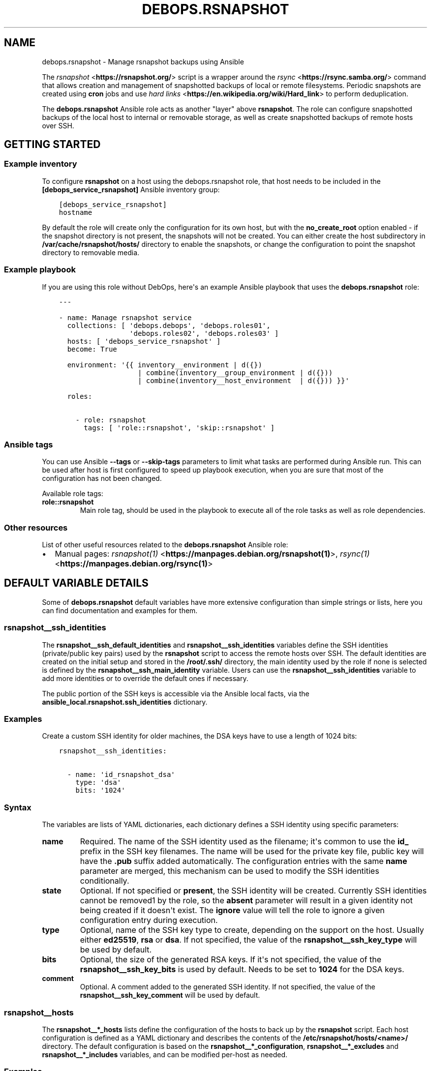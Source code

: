 .\" Man page generated from reStructuredText.
.
.TH "DEBOPS.RSNAPSHOT" "5" "Aug 03, 2020" "v2.0.5" "DebOps"
.SH NAME
debops.rsnapshot \- Manage rsnapshot backups using Ansible
.
.nr rst2man-indent-level 0
.
.de1 rstReportMargin
\\$1 \\n[an-margin]
level \\n[rst2man-indent-level]
level margin: \\n[rst2man-indent\\n[rst2man-indent-level]]
-
\\n[rst2man-indent0]
\\n[rst2man-indent1]
\\n[rst2man-indent2]
..
.de1 INDENT
.\" .rstReportMargin pre:
. RS \\$1
. nr rst2man-indent\\n[rst2man-indent-level] \\n[an-margin]
. nr rst2man-indent-level +1
.\" .rstReportMargin post:
..
.de UNINDENT
. RE
.\" indent \\n[an-margin]
.\" old: \\n[rst2man-indent\\n[rst2man-indent-level]]
.nr rst2man-indent-level -1
.\" new: \\n[rst2man-indent\\n[rst2man-indent-level]]
.in \\n[rst2man-indent\\n[rst2man-indent-level]]u
..
.sp
The \fI\%rsnapshot\fP <\fBhttps://rsnapshot.org/\fP> script is a wrapper around the \fI\%rsync\fP <\fBhttps://rsync.samba.org/\fP> command that allows
creation and management of snapshotted backups of local or remote filesystems.
Periodic snapshots are created using \fBcron\fP jobs and use \fI\%hard
links\fP <\fBhttps://en.wikipedia.org/wiki/Hard_link\fP> to perform deduplication.
.sp
The \fBdebops.rsnapshot\fP Ansible role acts as another "layer" above
\fBrsnapshot\fP\&. The role can configure snapshotted backups of the local
host to internal or removable storage, as well as create snapshotted backups of
remote hosts over SSH.
.SH GETTING STARTED
.SS Example inventory
.sp
To configure \fBrsnapshot\fP on a host using the debops.rsnapshot
role, that host needs to be included in the \fB[debops_service_rsnapshot]\fP
Ansible inventory group:
.INDENT 0.0
.INDENT 3.5
.sp
.nf
.ft C
[debops_service_rsnapshot]
hostname
.ft P
.fi
.UNINDENT
.UNINDENT
.sp
By default the role will create only the configuration for its own host, but
with the \fBno_create_root\fP option enabled \- if the snapshot directory is not
present, the snapshots will not be created. You can either create the host
subdirectory in \fB/var/cache/rsnapshot/hosts/\fP directory to enable the
snapshots, or change the configuration to point the snapshot directory to
removable media.
.SS Example playbook
.sp
If you are using this role without DebOps, here\(aqs an example Ansible playbook
that uses the \fBdebops.rsnapshot\fP role:
.INDENT 0.0
.INDENT 3.5
.sp
.nf
.ft C
\-\-\-

\- name: Manage rsnapshot service
  collections: [ \(aqdebops.debops\(aq, \(aqdebops.roles01\(aq,
                 \(aqdebops.roles02\(aq, \(aqdebops.roles03\(aq ]
  hosts: [ \(aqdebops_service_rsnapshot\(aq ]
  become: True

  environment: \(aq{{ inventory__environment | d({})
                   | combine(inventory__group_environment | d({}))
                   | combine(inventory__host_environment  | d({})) }}\(aq

  roles:

    \- role: rsnapshot
      tags: [ \(aqrole::rsnapshot\(aq, \(aqskip::rsnapshot\(aq ]

.ft P
.fi
.UNINDENT
.UNINDENT
.SS Ansible tags
.sp
You can use Ansible \fB\-\-tags\fP or \fB\-\-skip\-tags\fP parameters to limit what
tasks are performed during Ansible run. This can be used after host is first
configured to speed up playbook execution, when you are sure that most of the
configuration has not been changed.
.sp
Available role tags:
.INDENT 0.0
.TP
.B \fBrole::rsnapshot\fP
Main role tag, should be used in the playbook to execute all of the role
tasks as well as role dependencies.
.UNINDENT
.SS Other resources
.sp
List of other useful resources related to the \fBdebops.rsnapshot\fP Ansible role:
.INDENT 0.0
.IP \(bu 2
Manual pages: \fI\%rsnapshot(1)\fP <\fBhttps://manpages.debian.org/rsnapshot(1)\fP>, \fI\%rsync(1)\fP <\fBhttps://manpages.debian.org/rsync(1)\fP>
.UNINDENT
.SH DEFAULT VARIABLE DETAILS
.sp
Some of \fBdebops.rsnapshot\fP default variables have more extensive configuration
than simple strings or lists, here you can find documentation and examples for
them.
.SS rsnapshot__ssh_identities
.sp
The \fBrsnapshot__ssh_default_identities\fP and
\fBrsnapshot__ssh_identities\fP variables define the SSH identities
(private/public key pairs) used by the \fBrsnapshot\fP script to access
the remote hosts over SSH. The default identities are created on the initial
setup and stored in the \fB/root/.ssh/\fP directory, the main identity used
by the role if none is selected is defined by the
\fBrsnapshot__ssh_main_identity\fP variable. Users can use the
\fBrsnapshot__ssh_identities\fP variable to add more identities or to
override the default ones if necessary.
.sp
The public portion of the SSH keys is accessible via the Ansible local facts,
via the \fBansible_local.rsnapshot.ssh_identities\fP dictionary.
.SS Examples
.sp
Create a custom SSH identity for older machines, the DSA keys have to use
a length of 1024 bits:
.INDENT 0.0
.INDENT 3.5
.sp
.nf
.ft C
rsnapshot__ssh_identities:

  \- name: \(aqid_rsnapshot_dsa\(aq
    type: \(aqdsa\(aq
    bits: \(aq1024\(aq
.ft P
.fi
.UNINDENT
.UNINDENT
.SS Syntax
.sp
The variables are lists of YAML dictionaries, each dictionary defines a SSH
identity using specific parameters:
.INDENT 0.0
.TP
.B \fBname\fP
Required. The name of the SSH identity used as the filename; it\(aqs common to
use the \fBid_\fP prefix in the SSH key filenames. The name will be used for
the private key file, public key will have the \fB\&.pub\fP suffix added
automatically. The configuration entries with the same \fBname\fP parameter are
merged, this mechanism can be used to modify the SSH identities
conditionally.
.TP
.B \fBstate\fP
Optional. If not specified or \fBpresent\fP, the SSH identity will be created.
Currently SSH identities cannot be removed1 by the role, so the \fBabsent\fP
parameter will result in a given identity not being created if it doesn\(aqt
exist. The \fBignore\fP value will tell the role to ignore a given
configuration entry during execution.
.TP
.B \fBtype\fP
Optional, name of the SSH key type to create, depending on the support on the
host. Usually either \fBed25519\fP, \fBrsa\fP or \fBdsa\fP\&. If not specified, the
value of the \fBrsnapshot__ssh_key_type\fP will be used by default.
.TP
.B \fBbits\fP
Optional, the size of the generated RSA keys. If it\(aqs not specified, the
value of the \fBrsnapshot__ssh_key_bits\fP is used by default. Needs to
be set to \fB1024\fP for the DSA keys.
.TP
.B \fBcomment\fP
Optional. A comment added to the generated SSH identity. If not specified,
the value of the \fBrsnapshot__ssh_key_comment\fP will be used by
default.
.UNINDENT
.SS rsnapshot__hosts
.sp
The \fBrsnapshot__*_hosts\fP lists define the configuration of the hosts to back
up by the \fBrsnapshot\fP script. Each host configuration is defined as
a YAML dictionary and describes the contents of the
\fB/etc/rsnapshot/hosts/<name>/\fP directory. The default configuration is
based on the \fBrsnapshot__*_configuration\fP, \fBrsnapshot__*_excludes\fP and
\fBrsnapshot__*_includes\fP variables, and can be modified per\-host as needed.
.SS Examples
.sp
Back up specific hosts defined in the Ansible inventory with default values:
.INDENT 0.0
.INDENT 3.5
.sp
.nf
.ft C
rsnapshot__hosts:

  \- \(aqhostname1\(aq
  \- \(aqhostname2\(aq
  \- \(aqhostname3\(aq
.ft P
.fi
.UNINDENT
.UNINDENT
.sp
Create backup configuration for hosts in a specific Ansible inventory group:
.INDENT 0.0
.INDENT 3.5
.sp
.nf
.ft C
# ansible/inventory/hosts

[hosts_to_backup]
hostname1
hostname2
hostname3
.ft P
.fi
.UNINDENT
.UNINDENT
.INDENT 0.0
.INDENT 3.5
.sp
.nf
.ft C
\-\-\-
# ansible/inventory/host_vars/backup\-host/rsnapshot.yml

rsnapshot__hosts:

  \- \(aq{{ groups["hosts_to_backup"]
        | difference(groups["debops_service_rsnapshot"]) }}\(aq
.ft P
.fi
.UNINDENT
.UNINDENT
.sp
Create configuration for host in the Ansible inventory but specify the host\(aqs
FQDN directly instead of using Ansible fact gathering to get it. This can be
used to select a different host address than the one Ansible sets as the
\fBansible_fqdn\fP variable.
.sp
This method can also be used to create backup configuration for hosts outside
of the Ansible inventory.
.INDENT 0.0
.INDENT 3.5
.sp
.nf
.ft C
rsnapshot__hosts:

  \- name: \(aqhostname1\(aq
    fqdn: \(aqhost.example.org\(aq
.ft P
.fi
.UNINDENT
.UNINDENT
.sp
Create backup configuration for an external host that uses non\-standard SSH
port and does not support the \fBed25519\fP SSH keys, only RSA. This is also an
OpenVZ container which cannot modify the I/O niceness using the
\fBionice\fP command, therefore the command defined in the SSH key
installed on the host needs to be different:
.INDENT 0.0
.INDENT 3.5
.sp
.nf
.ft C
rsnaphot__hosts:

  \- name: \(aqold\-db.example.org\(aq
    ssh_port: 2200
    ssh_identity: \(aqid_rsnapshot_rsa\(aq
    ssh_command: \(aqnice /usr/local/bin/rrsync \-ro /\(aq
.ft P
.fi
.UNINDENT
.UNINDENT
.sp
Create configuration for an external host but don\(aqt install the SSH key (it
will be installed manually out\-of\-band). Exclude any NFS mounts inside of the
home directories from backups.
.INDENT 0.0
.INDENT 3.5
.sp
.nf
.ft C
rsnapshot__hosts:

  \- name: \(aqappserver.example.org\(aq
    ssh_key: False
    excludes:
      \- \(aq/home/*/nfs\(aq
.ft P
.fi
.UNINDENT
.UNINDENT
.sp
Create backup configuration for a host in the Ansible inventory, but make
snapshots in a removable media storage and don\(aqt create the snapshot directory
automatically if it\(aqs not present (removable media is removed):
.INDENT 0.0
.INDENT 3.5
.sp
.nf
.ft C
rsnapshot__hosts:

  \- name: \(aqhostname2\(aq
    options:

      \- snapshot_root: \(aq/media/USB0/Snapshots/hostname2\(aq
      \- no_create_root: 1
.ft P
.fi
.UNINDENT
.UNINDENT
.sp
Create backup of the local host based on its inventory name (this is enabled by
default in the \fBrsnapshot__default_hosts\fP variable):
.INDENT 0.0
.INDENT 3.5
.sp
.nf
.ft C
rsnapshot__hosts:

  \- name: \(aq{{ inventory_hostname }}\(aq
    local: True
.ft P
.fi
.UNINDENT
.UNINDENT
.sp
Include additional filesystems in the local host backup, important when
\fBone_fs\fP option is enabled. All filesystems will be backed up relative to the
\fBdest_root\fP path:
.INDENT 0.0
.INDENT 3.5
.sp
.nf
.ft C
rsnapshot__hosts:

  \- name: \(aq{{ inventory_hostname }}\(aq
    filesystems: [ \(aq/home\(aq, \(aq/srv\(aq, \(aq/var\(aq ]
.ft P
.fi
.UNINDENT
.UNINDENT
.sp
Alternatively, back up different filesystems into separate subdirectories:
.INDENT 0.0
.INDENT 3.5
.sp
.nf
.ft C
rsnapshot__hosts:

  \- name: \(aq{{ inventory_hostname }}\(aq
    filesystems:
      \(aq/\(aq:     \(aqrootfs/\(aq
      \(aq/home\(aq: \(aqhome/\(aq
      \(aq/srv\(aq:  \(aqsrv/\(aq
      \(aq/var\(aq:  \(aqvar/\(aq
.ft P
.fi
.UNINDENT
.UNINDENT
.SS Syntax
.sp
Each configuration entry is a string that denotes the inventory name or FQDN of
the host to back up. Alternatively, configuration entries are defined as YAML
dictionaries with specific parameters:
.INDENT 0.0
.TP
.B \fBname\fP
Required. Either the name of the host in the Ansible inventory (equivalent of
\fBinventory_hostname\fP), or a FQDN of the host to back up. Configuration
entries with the same \fBname\fP parameter are merged together and can change
the host configuration conditionally.
.sp
If the configuration entry is specified as a string, for example being based
on the Ansible \fBgroups\fP variable, the string will be converted to
a \fBname\fP parameter. Additional configuration can then be applied using
configuration entries with the same name.
.TP
.B \fBfqdn\fP
Optional. Specify the Fully Qualified Domain Name of the host to back up. If
this parameter is specified, it overrides the FQDN detected automatically by
Ansible facts (if the host is in the Ansible inventory) and disables fact
gathering for a given host. If you configure an external host to back up and
specify its FQDN as the \fBname\fP parameter, you don\(aqt need to specify the
\fBfqdn\fP parameter.
.TP
.B \fBlocal\fP
Optional, boolean. If defined and \fBTrue\fP, the host is considered local and
SSH configuration will not be applied. The backup paths will be local as
well. This parameter should not be used, unless you configure backups for the
backup host itself, usually named as \fB\(aq{{ inventory_hostname }}\(aq\fP\&.
.TP
.B \fBstate\fP
Optional. If not defined or \fBpresent\fP, the host configuration will be
created, SSH keys will be deployed to the hosts, and SSH host fingerprints
will be stored. If \fBabsent\fP, the host configuration will be removed, but
running backup jobs will not be stopped and existing snapshots will not be
touched. If \fBignore\fP, a given configuration entry will not be evaluated
druing role execution. This can be used to conditionally activate
configuration entries.
.TP
.B \fBdest_root\fP
Optional. The relative destination directory, added to the \fBsnapshot_root\fP
directory path. By default it\(aqs set to \fB\&./\fP which means the same
directory as the \fBsnapshot_root\fP directory.
.TP
.B \fBfilesystems\fP
Optional. A string or a YAML list of filesystems which should be backed up by
\fBrsnapshot\fP\&. This is only relevant if the \fBone_fs\fP configuration
option is enabled (by default it is enabled).
.sp
The \fB/\fP filesystem is backed up automatically, but with \fBone_fs\fP
enabled the \fBrsync\fP script will not traverse beyond the filesystem
boundaries. With this parameter, an user can tell \fBrsnapshot\fP to
back up additional filesystems in addition to the \fB/\fP filesystem. They
will be backed up relative to the path specified as the \fBdest_root\fP, by
default \fB\&./\fP, which should reflect their original placement in the
source filesystem.
.sp
This parameter can also be defined as a YAML dictionary, with dictionary key
specifying the source filesystem path, and dictionary value specifying the
destination path, relative to \fBsnapshot_root\fP directory. This can be used
to separte different filesystem snapshots into their own subdirectories.
.TP
.B \fBoptions\fP
Optional. List of the \fBrsnapshot.conf\fP configuration options, defined
in the same format as the \fI\%rsnapshot__configuration\fP variable. The
\fBoptions\fP parameter is merged between different configuration entries and
options from different entries can modify each other according to their order
in the configuration. This can be used to modify the default options for
a specific host.
.TP
.B \fBexcludes\fP
Optional. List of the file patterns to exclude from the backup, stored in the
\fBexcludes.txt\fP file in each host configuration directory. The list is
defined in the same format as the \fI\%rsnapshot__excludes, rsnapshot__includes\fP
variable. The \fBexcludes\fP parameter is merged between different
configuration entries and exclude patterns from different entries can modify
each other according to their order in the configuration. This can be used to
modify the default list of exclude patterns for a specific host.
.TP
.B \fBincludes\fP
Optional. List of the file patterns to include in the backup, stored in the
\fBincludes.txt\fP file in each host configuration directory. The list is
defined in the same format as the \fI\%rsnapshot__excludes, rsnapshot__includes\fP
variable.  The \fBincludes\fP parameter is merged between different
configuration entries and include patterns from different entries can modify
each other according to their order in the configuration. This can be used to
modify the default list of include patterns for a specific host.
.TP
.B \fBoverrides\fP
Optional. String or YAML list of configuration options appended to each
\fBbackup\fP option in the \fBrsnapshot.conf\fP configuration file. Normally
the role uses the overrides to define what SSH identity to use for a given
host and what SSH port to connect to; users can specify additional overrides
using this parameter. These overrides will be added to each \fBbackup\fP
configuration entry generated by the role.
.TP
.B \fBrsync\fP
Optional, boolean. If not specified or \fBTrue\fP, the role will install APT
packages specified in the \fBrsnapshot__host_packages\fP variable (by
default \fBrsync\fP) on the remote host to back up and set up the
\fB/usr/local/bin/rrsync\fP wrapper script. If these tasks cannot or
shouldn\(aqt be performed on the remote host, you can disable them by seeting
this parameter to \fBFalse\fP\&.
.TP
.B \fBrrsync_source\fP
Optional. Absolute path on the host to back up to the \fBrrsync\fP
wrapper script source (by default
\fB/usr/share/doc/rsync/scripts/rrsync\fP). The role will copy the script
to the \fB/usr/local/bin/\fP directory and make it executable. The role
will automatically detect any tarballs with the \fB\&.gz\fP extension and extract
their contents; the \fB\&.gz\fP extenion should not be included in the path
specified in this parameter.
.TP
.B \fBrrsync_binary\fP
Optional. Absolute path on the host to back up where the \fBrrsync\fP
wrapper script should be installed (by default
\fB/usr/local/bin/rrsync\fP).
.TP
.B \fBssh_key\fP
Optional, boolean. If not specified or \fBTrue\fP, the role will install the
specified or default SSH public key on the host to back up, so that
\fBrsnapshot\fP can connect to it over SSH.
.TP
.B \fBssh_scan\fP
Optional, boolean. If not specified or \fBTrue\fP, the role will scan the SSH
fingerprint of the host to back up, so that \fBrsnapshot\fP command can
connect to it unattended. If the SSH public key has been added or modified on
the host to back up, the role will remove the previously saved SSH
fingerprints assuming that the host has been reinstalled and new SSH host
keys are present.
.TP
.B \fBssh_user\fP
Optional. The name of the user to which the \fBrsnapshot\fP command will
connect over SSH and on which the SSH public key will be installed. By
default \fBroot\fP\&. Use of an unprivileged account is not implemented at the
moment.
.TP
.B \fBssh_port\fP
Optional. The TCP port of the SSH service the \fBrsnapshot\fP should use
to connect to the host which is being backed up.
.TP
.B \fBssh_identity\fP
Optional. A name of the SSH identity to use for a given host. If not
specified, the identity defined in \fBrsnapshot__ssh_main_identity\fP
will be used by default. The available SSH identities can be listed by
executing the \fB/etc/ansible/facts.d/rsnapshot.fact\fP script on the
\fBrsnapshot\fP host.
.TP
.B \fBssh_options\fP
Optional. A string with SSH options added with the SSH key in the
\fB~/.ssh/authorized_keys\fP file on the host to back up. If not specified,
the value of the \fBrsnapshot__ssh_options\fP variable will be used by
default.
.TP
.B \fBssh_command\fP
Optional. The command to execute on the host to back up, defined with the SSH
key in the \fB~/.ssh/authorized_keys\fP file. If not specified, the value
of the \fBrsnapshot__ssh_command\fP variable will be used by default.
.UNINDENT
.SS rsnapshot__excludes, rsnapshot__includes
.sp
The \fBrsnapshot__*_excludes\fP and \fBrsnapshot__*_includes\fP variables define
the default lists of file patterns to exclude and included in the snapshots. By
default the snapshots are designed to include everything, but exclude specific
paths in the filesystem; this way any paths not specified explicitly in the
configuration should be backed up automatically.
.sp
The default lists of exclude and include patterns are combined with the
\fBitem.excludes\fP and \fBitem.includes\fP parameters of the host configuration
entries in the \fI\%rsnapshot__hosts\fP variables. They can be used to
modify existing file patterns or add new ones.
.sp
See the \fI\%rsync(1)\fP <\fBhttps://manpages.debian.org/rsync(1)\fP> manual page, "INCLUDE/EXCLUDE PATTERN RULES" section
for more information about file patterns.
.SS Examples
.sp
See the \fBrsnapshot__default_excludes\fP variable for the list of the file
patterns that are defined by default.
.sp
Define a list of file patterns to exclude from backups:
.INDENT 0.0
.INDENT 3.5
.sp
.nf
.ft C
rsnapshot__excludes:

  \- \(aq/no\-backup\(aq
  \- \(aq/scratch\(aq
.ft P
.fi
.UNINDENT
.UNINDENT
.sp
Include eveyrthing in the backup, barring any excluded files:
.INDENT 0.0
.INDENT 3.5
.sp
.nf
.ft C
rsnapshot__includes:

  \- \(aq/*\(aq
.ft P
.fi
.UNINDENT
.UNINDENT
.SS Syntax
.sp
Each entry in the list can be a string that defines a file pattern. The default
behaviour is dependent on the variable type \- files will be excluded by default
if defined in the \fBrsnapshot__*_excludes\fP variables, and included if they are
defined in the \fBrsnapshot__*_includes\fP variables.
.sp
Alternatively, you can define each file pattern using the YAML dictionary
syntax with specific parameters:
.INDENT 0.0
.TP
.B \fBname\fP
Required. The file pattern to exclude/include in the backups. The entries
with the same \fBname\fP parameter are merged together, this can be used to
modify previously defined file patterns conditionally.
.TP
.B \fBstate\fP
Optional. If not specified or \fBpresent\fP, a given file pattern will be
present in the generated \fBexcludes.txt\(ga\fP or \fBincludes.txt\fP
configuration files. If \fBabsent\fP, the pattern will not be present in the
configuration files. If \fBignore\fP, a given configuration entry will not be
evaluated by the role during execution.
.TP
.B \fBrule\fP
Optional. Specify the rule type to use for a given file pattern (see
\fI\%rsync(1)\fP <\fBhttps://manpages.debian.org/rsync(1)\fP> for detailed explanation). Possible values are: \fBexclude\fP,
\fBinclude\fP, \fBmerge\fP, \fBdir\-merge\fP, \fBhide\fP, \fBshow\fP, \fBprotect\fP,
\fBrisk\fP, \fBclear\fP\&. This can be used to override the default file pattern
type, to include a pattern in the \fBexcludes.txt\fP file, or exclude in
the \fBincludes.txt\fP file.
.UNINDENT
.SS rsnapshot__configuration
.sp
The \fBrsnapshot__*_configuration\fP variables define the default options
included in the generated \fBrsnapshot.conf\fP configuration files. The
defaults are merged with the \fBitem.options\fP parameter in each host
configuration entry, which can be used to override specific configuration
options on a host\-by\-host basis.
.sp
The information about possible options and their meaning can be found in the
\fI\%rsnapshot(1)\fP <\fBhttps://manpages.debian.org/rsnapshot(1)\fP> manpage.
.SS Examples
.sp
See the \fBrsnapshot__original_configuration\fP to see the original values
of the configuration options.
.sp
The \fBrsnapshot__default_configuration\fP contains all of the values
modified by the role by default.
.SS Syntax
.sp
The options can be specified as a list of YAML dictionaries, each dictionary
key being the option name, and the dictionary value being the option value (you
should specify only one key/value pair this way per the list element).
.sp
Alternatively, if the YAML dictionary key \fBname\fP is present, the role will
interpret a given entry using specific parameters:
.INDENT 0.0
.TP
.B \fBname\fP
Required. The name of the configuration option. Entries with the same
\fBname\fP parameter are merged together, this can be used to modify the
configuration options conditionally.
.TP
.B \fBoption\fP
Optional. Specify an alternative name of the configuration option. This is
used when a given option can be present more than once in the configuration
file, for example \fBretain\fP\&. In that case, the option value will be taken
from the \fBname\fP parameter and additional arguments will be taken from the
\fBvalue\fP parameter.
.TP
.B \fBvalue\fP
The value of a given configuration option, usually a string or a number. The
role does not interpret booleans, lists or dictionaries in any special way.
Some of the specific configuration options might have their default values
modified in the configuration file template to support multi\-host backups.
.TP
.B \fBraw\fP
Optional. A string or a YAML text block that will be included in the
configuration file as\-is instead of the \fBname\fP/\fBvalue\fP parameters. This
can be used for parts of the configuration that are too complex to implement
them using other parameters. Remember that the \fBrsnapshot.conf\fP
configuration file uses tab characters as separators between option name,
value and other arguments.
.TP
.B \fBstate\fP
Optional. If not specified or \fBpresent\fP, a given configuration option will
be included in the generated config file. If \fBabsent\fP, the option will be
removed from the generated configuration file. If \fBignore\fP, the entry will
not be evaluated during role execution. If \fBcomment\fP, a given configuration
option will be includedd, but it will be commented out.
.TP
.B \fBcomment\fP
Optional. String or YAML text block with comments for a given configuration
option.
.TP
.B \fBsection\fP
Optional. Name of the section in which to include a given configuration
option. Possible sections are defined in the
\fBrsnapshot__configuration_sections\fP variable. If a section is not
specified, an \fBunknown\fP section will be used by default.
.TP
.B \fBweight\fP
Optional. A positive or negative number which modifies the "weight" of
a given configuration option. The weight affects the order of configuration
options in a given section; use negative number to move a given option higher
in the file, and positive number to move it lower in the file.
.UNINDENT
.SH GUIDES AND EXAMPLES
.SS Role design goals
.sp
Host backups performed by the \fBrsnapshot\fP script are a very efficient
method to keep time\-based snapshots of local or remote systems. Unfortunately,
the default method of creating backups using one configuration file and backing
up remote hosts in order is inconvenient: all hosts managed through this single
file will be backed up each time, there\(aqs only one set of snapshots that can be
used this way, and any error will stop backups of hosts further along the
config file.
.sp
To avoid this issue, the debops.rsnapshot role uses combination of
\fI\%batch(1)\fP <\fBhttps://manpages.debian.org/batch(1)\fP>, \fI\%cron(8)\fP <\fBhttps://manpages.debian.org/cron(8)\fP> and custom scheduler script written in Bash to
perform backups of multiple remote hosts at the same time, each one configured
in its own \fBrsnapshot.conf\fP configuration file, with its own lists of
snapshots to manage, its own include/exclude lists, and so on.
.SS How rsnapshot backups are performed
.sp
The whole backup sequence is:
.INDENT 0.0
.IP 1. 3
\fBcron\fP launches \fBrsnapshot\-wrapper\fP script with
a specified interval (hourly, daily, weekly, monthly). Custom intervals are
also possible, but not implemented at this time.
.IP 2. 3
\fBrsnapshot\-wrapper\fP launches the \fBrsnapshot\-scheduler\fP
script, requesting a \fBschedule\fP operation for a given backup interval for
all subdirectories found in the \fB/etc/rsnapshot/hosts/\fP directory,
a given subdirectory represents one host to back up.
.IP 3. 3
\fBrsnapshot\-scheduler\fP scans \fB/etc/rsnapshot/hosts/\fP
subdirectories looking for configuration files, and checks if a given
configuration uses specific interval \- for example when a \fBhourly\fP
interval is executed, script checks if \fBretain hourly\fP is present in the
\fBrsnapshot.conf\fP configuration file.
.IP 4. 3
\fBrsnapshot\-scheduler\fP checks if current backup interval for a given
host is already scheduled using a pidfile in
\fB/run/rsnapshot\-scheduler/\fP directory. If one is found, script
finishes gracefully to not create duplicate backup jobs.
.IP 5. 3
If current interval is found and particular configuration is not disabled
(file \fB/etc/rsnapshot/hosts/<host>/\fP\fIstop|disable|disabled\fP is
absent), \fBrsnapshot\-scheduler\fP creates a "backup job" for a given
host. If \fBat\fP is installed, backup job will be added to the
\fBbatch\fP queue; otherwise, a background instance of
\fBrsnapshot\-scheduler\fP will be started with a random short
\fBsleep\fP interval to not create high load spikes on the backup
machine when multiple backups are scheduled at the same time.
.IP 6. 3
If \fBat\fP is installed, it will start backup jobs in order depending
on the current system load (you can use the debops.atd role to manage
that).  Depending on available CPU cores and system load, backups might be
done within the selected interval (hourly, for example). If not, duplicate
backup jobs won\(aqt be created as long as the previous backup job is queued.
.IP 7. 3
On the next specified interval, \fBcron\fP will run the
\fBrsnapshot\-scheduler\fP again, scheduling new backup jobs.
.UNINDENT
.SS How to backup hosts outside of Ansible cluster
.sp
In addition to backing up hosts under Ansible control, you might want to create
configuration for backing up other hosts, which you don\(aqt want to configure
directly (or can\(aqt). For this situation, you can use perform the steps
described below to prepare the hosts for periodic snapshotting.
.SS Things to set up on external host
.sp
For practical reasons, \fBrsnapshot\fP should use a \fBroot\fP account
directly on remote host. To make this configuration more secure, you can use
\fBrrsync\fP Perl script provided with the \fI\%rsync\fP <\fBhttps://rsync.samba.org/\fP> package, which lets
you set up read\-only access over SSH from remote hosts.
.sp
First, on Debian\-based systems, install \fBrsync\fP package and extract
provided script to a convenient directory:
.INDENT 0.0
.INDENT 3.5
.sp
.nf
.ft C
sudo apt install rsync
sudo gzip \-d \-c /usr/share/doc/rsync/scripts/rrsync.gz > /usr/local/bin/rrsync
sudo chmod +x /usr/local/bin/rrsync
.ft P
.fi
.UNINDENT
.UNINDENT
.sp
When the \fBrrsync\fP script is set up, you will have to add one of the
\fBrsnapshot\fP SSH identities on the remote host, in the
\fB~/.ssh/authorized_keys\fP file of the \fBroot\fP account. The default SSH
identities are located in the \fB~/.ssh/id_rsnapshot*.pub\fP files on the
\fBrsnapshot\fP host. You should use the same SSH identity which you
configured with a given host using the \fBitem.ssh_identity\fP parameter, or
\fBid_rsnapshot\fP if you want to use the default one.
.sp
At the same time you will configure this key to only allow for a specific
\fBrsync\fP command. You should include configuration similar to this in
\fB/root/.ssh/authorized_keys\fP, in one line:
.INDENT 0.0
.INDENT 3.5
.sp
.nf
.ft C
no\-pty,no\-agent\-forwarding,no\-X11\-forwarding,no\-port\-forwarding,command="ionice \-c 3 nice /usr/local/bin/rrsync \-ro /" ssh\-rsa AAAAB3NzaC1yc2EAAAA...
.ft P
.fi
.UNINDENT
.UNINDENT
.sp
The \fBionice\fP and the \fBnice\fP commands will prevent
\fBrsync\fP from hogging too much system resources during its operation.
.sp
This will allow read\-only access to whole filesystem. After that, you can run
the debops.rsnapshot Ansible role and it should correctly configure your
\fBrsnapshot\fP client host to access external servers.
.SS Fixing "stdin: is not a tty" issue
.sp
On default Debian installation there is a problem \- when \fBrsnapshot\fP
tries to connect to the server, shell might respond with a warning:
.INDENT 0.0
.INDENT 3.5
.sp
.nf
.ft C
stdin: is not a tty
.ft P
.fi
.UNINDENT
.UNINDENT
.sp
This will prompt \fBrsnapshot\fP to send an e\-mail to system administrator
with the response, which might get annoying after a while. To avoid that, open
\fB/root/.profile\fP file on an external host and change line:
.INDENT 0.0
.INDENT 3.5
.sp
.nf
.ft C
mesg n
.ft P
.fi
.UNINDENT
.UNINDENT
.sp
to:
.INDENT 0.0
.INDENT 3.5
.sp
.nf
.ft C
tty \-s && mesg n
.ft P
.fi
.UNINDENT
.UNINDENT
.sp
This will tell shell that it should check if connection is interactive before
changing the terminal settings. This configuration is automatically applied on
hosts managed by DebOps by the debops.root_account Ansible role.
.SH AUTHOR
Maciej Delmanowski
.SH COPYRIGHT
2014-2020, Maciej Delmanowski, Nick Janetakis, Robin Schneider and others
.\" Generated by docutils manpage writer.
.
